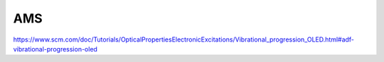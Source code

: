 AMS
===


https://www.scm.com/doc/Tutorials/OpticalPropertiesElectronicExcitations/Vibrational_progression_OLED.html#adf-vibrational-progression-oled
